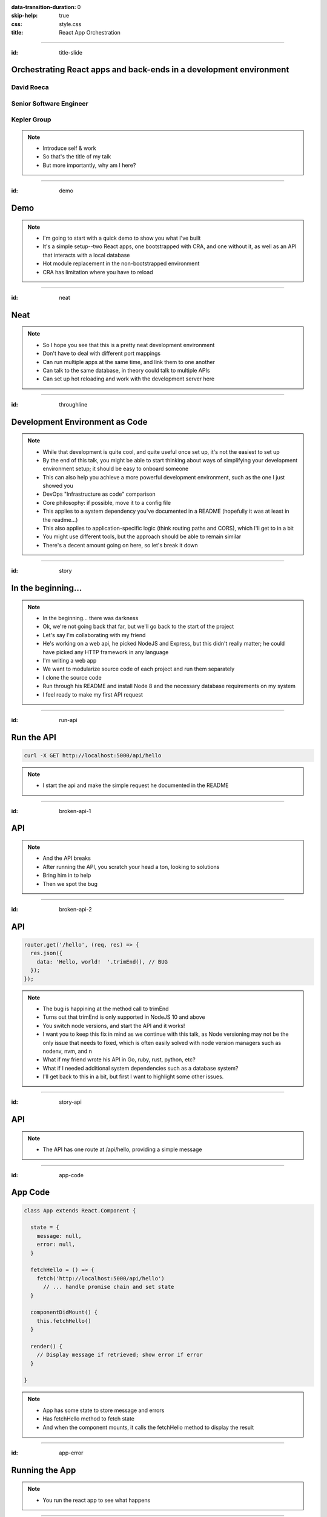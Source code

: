 :data-transition-duration: 0
:skip-help: true
:css: style.css
:title: React App Orchestration

.. role:: strike
    :class: strike

----

:id: title-slide

Orchestrating React apps and back-ends in a development environment
===================================================================

David Roeca
~~~~~~~~~~~
Senior Software Engineer
~~~~~~~~~~~~~~~~~~~~~~~~

Kepler Group
~~~~~~~~~~~~

.. note::
    * Introduce self & work
    * So that's the title of my talk
    * But more importantly, why am I here?

----

:id: demo

Demo
====

.. note::

    * I'm going to start with a quick demo to show you what I've built
    * It's a simple setup--two React apps, one bootstrapped with CRA, and one
      without it, as well as an API that interacts with a local database
    * Hot module replacement in the non-bootstrapped environment
    * CRA has limitation where you have to reload

----

:id: neat

Neat
====

.. note::
    * So I hope you see that this is a pretty neat development environment
    * Don't have to deal with different port mappings
    * Can run multiple apps at the same time, and link them to one another
    * Can talk to the same database, in theory could talk to multiple APIs
    * Can set up hot reloading and work with the development server here

----

:id: throughline

Development Environment as Code
===============================

.. note::
    * While that development is quite cool, and quite useful once set up, it's
      not the easiest to set up
    * By the end of this talk, you might be able to start thinking about ways
      of simplifying your development environment setup; it should be easy to
      onboard someone
    * This can also help you achieve a more powerful development environment,
      such as the one I just showed you
    * DevOps "Infrastructure as code" comparison
    * Core philosophy: if possible, move it to a config file
    * This applies to a system dependency you've documented in a README
      (hopefully it was at least in the readme...)
    * This also applies to application-specific logic (think routing paths and
      CORS), which I'll get to in a bit
    * You might use different tools, but the approach should be able to remain
      similar
    * There's a decent amount going on here, so let's break it down

----

:id: story

In the beginning...
===================

.. note::
    * In the beginning... there was darkness
    * Ok, we're not going back that far, but we'll go back to the start of the
      project
    * Let's say I'm collaborating with my friend
    * He's working on a web api, he picked NodeJS and Express, but this didn't
      really matter; he could have picked any HTTP framework in any language
    * I'm writing a web app
    * We want to modularize source code of each project and run them
      separately
    * I clone the source code
    * Run through his README and install Node 8 and the necessary database
      requirements on my system
    * I feel ready to make my first API request

----

:id: run-api

Run the API
===========

.. code:: bash

    curl -X GET http://localhost:5000/api/hello

.. note::
    * I start the api and make the simple request he documented in the README

----

:id: broken-api-1

API
===

|sad_man|

.. note::
    * And the API breaks
    * After running the API, you scratch your head a ton, looking to solutions
    * Bring him in to help
    * Then we spot the bug

----

:id: broken-api-2

API
===

.. code:: javascript

    router.get('/hello', (req, res) => {
      res.json({
        data: 'Hello, world!  '.trimEnd(), // BUG
      });
    });

.. note::
    * The bug is happining at the method call to trimEnd
    * Turns out that trimEnd is only supported in NodeJS 10 and above
    * You switch node versions, and start the API and it works!
    * I want you to keep this fix in mind as we continue with this talk, as
      Node versioning may not be the only issue that needs to fixed, which is
      often easily solved with node version managers such as nodenv, nvm, and n
    * What if my friend wrote his API in Go, ruby, rust, python, etc?
    * What if I needed additional system dependencies such as a database
      system?
    * I'll get back to this in a bit, but first I want to highlight some other
      issues.

----

:id: story-api

API
===

|api_hello|

.. note::
    * The API has one route at /api/hello, providing a simple message

----

:id: app-code

App Code
========

.. code:: javascript

    class App extends React.Component {

      state = {
        message: null,
        error: null,
      }

      fetchHello = () => {
        fetch('http://localhost:5000/api/hello')
          // ... handle promise chain and set state
      }

      componentDidMount() {
        this.fetchHello()
      }

      render() {
        // Display message if retrieved; show error if error
      }

    }

.. note::
    * App has some state to store message and errors
    * Has fetchHello method to fetch state
    * And when the component mounts, it calls the fetchHello method
      to display the result

----

:id: app-error

Running the App
===============

|app_error|

.. note::
    * You run the react app to see what happens

----

:id: app-cors

Running the App
===============

|app_cors|

.. note::
    * You get this CORS message
    * "Cross-Origin Request Blocked: The Same Origin Policy disallows reading
      the remote resource at http://localhost:5000/api/hello. (Reason: CORS
      header ‘Access-Control-Allow-Origin’ missing)."

----

:id: cors-sad

Man vs CORS
===========

|sad_man|

.. note::
    * Google will tell you a solution for how to install another dependency
      on the API to handle CORS, and then also enable cors in the fetch API
    * There ought to be a better way here

----

:id: proxy-idea

Proxy?
======

.. code:: javascript

    // package.json
    {
      // ...
      "proxy": {
        "/api": {
          "target": "http://localhost:5000"
        }
      },
      // ...
    }

.. note::
    * Instead of configuring CORS, I'll go over another possibility
    * create-react-app has a proxy feature that can simplify this
    * But what's actually going on?
    * Middle man
    * I think it would be helpful if we define some terms first

----

:id: reverse-proxy

Reverse Proxy
=============

|reverse_proxy_diagram|

.. note::
    * Definition: a proxy server that makes downstream requests to other
      servers and returns a response on behalf of the other servers
    * To the browser it's talking to localhost, when in fact its request
      is being forwarded by the reverse proxy to the docker container running
      the development server

----

:id: forward-proxy

Disambiguation
==============

|forward_proxy_diagram|

.. note::
    * In comparison to a "proxy" or "forward proxy" makes requests to
      servers on behalf of a client

----

:id: why-useful

Using a Reverse Proxy
=====================


.. code:: text

    localhost/app1 -> React App 1
    localhost/app2 -> React (or non-react) App 2
    localhost/api -> Some back-end

.. note::
    * While the cra proxy config is quite useful, it has some limitations
    * One easy setup is to mount different apps on different paths
    * This is useful when thinking about logins, since you can use same-origin
      credentials
    * Since I cannot run both apps on the same port locally, this can't really
      be achieved
    * A reverse proxy in development can also allow you to run both apps at the
      same time and have them link to one another, without development-specific
      logic

----

:id: nginx

NGINX
=====

|nginx_logo|

.. note::
    * A great, free reverse proxy program that can be easily configured.

----

:id: nginx-config

NGINX Config
============

.. code:: nginx

    http {
      server {
        listen 80;
        server_name localhost;

        location /api {
          # In development, setting a variable to proxy_pass
          # allows nginx to start with services down
          set $target "http://localhost:5000";
          proxy_pass $target;
        }

        location /app {
          set $target "http://localhost:8080";
          proxy_pass $target;
        }
      }
    }


.. note::
    * We make use of variables to allow NGINX to start with some services down
    * NGINX in this scenario is what the browser will interact with on port 80
    * NGINX forwards requests for both front-end assets and back-end queries
      to the respective applications and the browser treats it like one single
      application
    * Don't get too bogged down in details, source is online
    * Note that in the current use case, the frontend only handles requests
      made to `/app`. We need to handle this routing configuration.

----

:id: mount-app

Routing App: publicPath
=======================

.. code:: javascript

    // webpack.config.js
    const config {
      // ...
      output: {
        // ...
        publicPath: '/app/',
      },
      // ...
    };
    module.exports = config;

.. note::
    * CRA doesn't support this in the development environment, so we'll have to
      define this configuration in webpack or cra rewire
    * They're working on it!
    * By default, webpack development servers route requests to the root
    * Since we want the app mounted under the app/ path, we need to configure
      publicPath

----

:id: dev-server-1

Configuring Webpack-Serve
=========================

.. code:: javascript

    // serve.config.js
    // ...
    const webpackConfig = require('./webpack.config');
    const publicPath = webpackConfig.output.publicPath;
    const config = {
      host: '0.0.0.0',
      port: 8080,
      devMiddleware: {
        publicPath,
      },
      // ...
    };
    module.exports = config;

.. note::
    * webpack-serve is the future of webpack's development server
    * It will be incorporated into cra at some point
    * This configuration is needed to support alternative publicPaths
    * host 0.0.0.0 -> basically says try any IP address
    * port specified here should be consistent with reverse proxy config

----

:id: dev-server-2

Configuring Webpack-Serve
=========================

.. code:: javascript

    // serve.config.js
    // ...
    const webpackConfig = require('./webpack.config');
    // ...
    const config = {
      // ...
      hotClient: {
        port: 34341,
        host: '0.0.0.0',
        // ...
      },
      // ...
    };
    module.exports = config;

.. note::
    * Configure a port for the hotClient that no other app will use
    * Same host configuration as the dev server itself
    * More configuration exists, such as historyApiFallback; source code is
      online

----

:id: nginx-hot

NGINX Config for Hot reload
===========================

.. code:: nginx

    server {
      listen 34341;

      # Necessary configurations for the websocket server
      proxy_http_version 1.1;
      proxy_set_header Upgrade $http_upgrade;
      proxy_set_header Connection "Upgrade";

      location / {
        set $target "http://localhost:34341";
        proxy_pass $target;
      }
    }

.. note::
    * Some additional HTTP headers are needed
    * One annoying thing we need to do is ensure that the port lines up with
      the hotClient port
    * Again don't get too bogged in remembering these details, since the source
      code is online

----

:id: package-json

Wait a second...
================

.. note::
    * Let's think back to my node version conflict issues
    * We've just introduced a system dependency
    * One that's complicated
    * I'm lazy and don't want to have to set it up
    * a different version of it might break up my set up
    * Now I want to talk about package.json for a minute

----

:id: npm-install-bad-1

NPM Install
===========

.. code:: bash

    npm install <package-name>

.. note::
    * I'm developing a javascript app
    * Someone wants to install a package locally, so they type the following
      command
    * How do I feel?

----

:id: npm-install-bad-2

NPM Install
===========

.. code:: bash

    npm install <package-name>

|sad_man|

.. note::
    * When someone runs that command, this is how I feel
    * What's missing here?


----

:id: npm-install-better

NPM Install
===========

.. code:: bash

    npm install --save <dependency>
    npm install --save-dev <dev-dependency>

.. note::
    * We need to make sure the dependencies get added to package.json
    * Obvious, right? Without taking this step, we can't share our code with
      anyone else without an annoying README that might get out of date.
    * Yarn is a nice alternative that writes to package.json by default
    * But let's pause and go back to the start of this talk.
    * package.json doesn't solve for node and npm versions -- you'll have to
      mention this in a README
    * What if we need a database?
    * What if we want to run our apps through a reverse proxy on development?

----

:id: docker

Docker
======

|docker_logo|

.. code:: Dockerfile

    # node has a pre-configured docker environment based on
    # node version

    FROM node:10.9.0-alpine as base

    # ...

    # Use system package manager to install yarn

    RUN apk add --no-cache yarn

    # ...

    RUN yarn install

    # ...

.. note::
    * Not the only solution
    * Could use something like kubernetes with minikube
    * Docker to me is the simplest

----

:id: tying-it-together

Tying it all together
=====================

|compose_logo|

.. note::
    * Docker-compose can reference a number of these Dockerfiles and link
      them together in a unified way
    * It supports networking configuration to expose ports between different
      docker containers
    * Also installs nginx
    * Handles database installation and management
    * In theory if you have two back-ends that rely on two versions of a specific
      database system


----

:id: compose-file

Compose file
============

.. code:: yaml

    version: "3.6"
    services:
      nginx:
        restart: always
        build: ./nginx
        ports:
          - "80:80"
          - "34341:34341"
        # ...
      app:
        restart: always
        build:
          context: ./app
          target: development
        # ...
      api:
        # ...

.. note::
    * One file that defines how services interact
    * Think of it like package.json for your system dependencies

----

:id: updating-nginx-1

Updating NGINX
==============

.. code:: yaml

    version: "3.6"
    services:
      app:
        # Name is DNS
      api:
        # Name is DNS


.. code:: nginx

  http {

    # Resolve DNS via the docker dns server
    resolver 127.0.0.11;

    # ...

  }


.. note::
    * We can leverage docker's internal networking capabilities

----

:id: updating-nginx-2

Updating NGINX
==============

.. code:: nginx

  http {
    # ...
    server {
    # ...
      location / {
        set $target "http://app:34341";
        proxy_pass $target;
      }
    }

    server {
      # ...
      location /api {
        set $target "http://api:5000";
        proxy_pass $target;
      }

      location /app {
        set $target "http://app:8080";
        proxy_pass $target;
      }
    }
  }

.. note::
    *

----

:id: caveat-cra

Caveats
=======

.. note::
    * Create-React-App
    * Webpack support and webpack-serve support are coming; please contribute!
    * public url support is coming; please contribute!
    * Webpack 4 is simpler and greatly improved compared to previous versions;
      worth learning in any case
    * Developed on linux; consider running in a virtual machine; might need
      alternative tools to the ones I've presented with
    * ==> Docker should be supported on mac and windows, so hopefully it still
      works

----

:id: why

Why do any of this?
===================


.. note::
    * A reverse proxy will simplify any networking configuration you may need
      to do while developing apps. Create-react-app has a work-around, but it
      has its flaws if you want to link from one app to another app
    * Docker and docker-compose, or really any OS-level abstractions will help
      pin down system dependencies
    * Migrating dev environment setup from READMEs to config files will make
      everyone more happy

----

:id: git-info

The Source Code is Available
============================

github.com/davidroeca/web-app-orchestration-talk

.. note::
    * Send a PR or issue

----

:id: questions

Questions
=========

----

Thank You
=========

.. Images

.. |app_error| image:: images/app_error.png
    :height: 500px

.. |app_cors| image:: images/app_cors.png
    :height: 500px

.. |api_hello| image:: images/api_hello.png
    :height: 500px

.. https://pixabay.com/en/lonely-man-crying-alone-male-1510265/
.. |sad_man| image:: images/sad_man.jpg
    :height: 250px

.. |docker_logo| image:: downloads/images/dockerlogos/docker_logos_2018/PNG/vertical.png
    :height: 100px

.. |compose_logo| image:: downloads/images/compose_logo.png
    :height: 100px

.. |nginx_logo| image:: downloads/images/nginx_logo.svg
    :height: 100px

.. |webpack_logo| image:: downloads/images/webpack_logo.svg
    :height: 100px

.. |react_logo| image:: downloads/images/react_logo.svg
    :height: 100px

.. |reverse_proxy_diagram| image:: compiled/reverse_proxy.svg
    :height: 300px

.. |forward_proxy_diagram| image:: compiled/forward_proxy.svg
    :height: 300px
